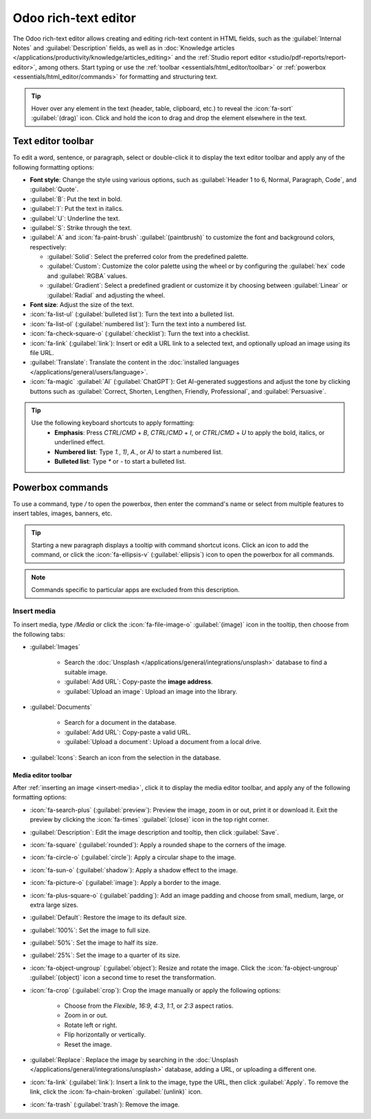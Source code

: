 .. _text-editor:

=====================
Odoo rich-text editor
=====================

The Odoo rich-text editor allows creating and editing rich-text content in HTML fields, such as the
:guilabel:`Internal Notes` and :guilabel:`Description` fields, as well as in :doc:`Knowledge
articles </applications/productivity/knowledge/articles_editing>` and the :ref:`Studio report
editor <studio/pdf-reports/report-editor>`, among others. Start typing or use the
:ref:`toolbar <essentials/html_editor/toolbar>` or :ref:`powerbox
<essentials/html_editor/commands>` for formatting and structuring text.

.. tip::
   Hover over any element in the text (header, table, clipboard, etc.) to reveal the
   :icon:`fa-sort` :guilabel:`(drag)` icon. Click and hold the icon to drag and drop the element
   elsewhere in the text.

.. _essentials/html_editor/toolbar:

Text editor toolbar
===================

To edit a word, sentence, or paragraph, select or double-click it to display the text editor
toolbar and apply any of the following formatting options:

- **Font style**: Change the style using various options, such as :guilabel:`Header 1 to 6,
  Normal, Paragraph, Code`, and :guilabel:`Quote`.
- :guilabel:`B`: Put the text in bold.
- :guilabel:`I`: Put the text in italics.
- :guilabel:`U`: Underline the text.
- :guilabel:`S`: Strike through the text.
- :guilabel:`A` and :icon:`fa-paint-brush` :guilabel:`(paintbrush)` to customize the font and
  background colors, respectively:

  - :guilabel:`Solid`: Select the preferred color from the predefined palette.
  - :guilabel:`Custom`: Customize the color palette using the wheel or by configuring the
    :guilabel:`hex` code and :guilabel:`RGBA` values.
  - :guilabel:`Gradient`: Select a predefined gradient or customize it by choosing
    between :guilabel:`Linear` or :guilabel:`Radial` and adjusting the wheel.

- **Font size**: Adjust the size of the text.
- :icon:`fa-list-ul` (:guilabel:`bulleted list`): Turn the text into a bulleted list.
- :icon:`fa-list-ol` (:guilabel:`numbered list`): Turn the text into a numbered list.
- :icon:`fa-check-square-o` (:guilabel:`checklist`): Turn the text into a checklist.
- :icon:`fa-link` (:guilabel:`link`): Insert or edit a URL link to a selected text, and optionally
  upload an image using its file URL.
- :guilabel:`Translate`: Translate the content in the :doc:`installed languages
  </applications/general/users/language>`.
- :icon:`fa-magic` :guilabel:`AI` (:guilabel:`ChatGPT`): Get AI-generated suggestions and adjust
  the tone by clicking buttons such as :guilabel:`Correct, Shorten, Lengthen, Friendly,
  Professional`, and :guilabel:`Persuasive`.

.. image:: html_editor/style-and-colors.png
   :alt: Text editor's toolbox


.. tip::
   Use the following keyboard shortcuts to apply formatting:
      - **Emphasis**: Press `CTRL`/`CMD` + `B`, `CTRL`/`CMD` + `I`, or `CTRL`/`CMD` + `U` to apply
        the bold, italics, or underlined effect.
      - **Numbered list**: Type `1.`, `1)`, `A.`, or `A)` to start a numbered list.
      - **Bulleted list**: Type `*` or `-` to start a bulleted list.

.. _essentials/html_editor/commands:

Powerbox commands
=================

To use a command, type `/` to open the powerbox, then enter the command's name or select from
multiple features to insert tables, images, banners, etc.

.. tip::
   Starting a new paragraph displays a tooltip with command shortcut icons. Click an icon to add
   the command, or click the :icon:`fa-ellipsis-v` (:guilabel:`ellipsis`) icon to open the
   powerbox for all commands.

.. note::
   Commands specific to particular apps are excluded from this description.

.. tabs::
   .. tab:: Structure

      .. list-table::
         :widths: 20 80
         :header-rows: 1
         :stub-columns: 1

         * - Command
           - Use
         * - :guilabel:`Separator`
           - Insert a horizontal rule separator.
         * - :guilabel:`2 columns`
           - Convert into 2 columns.
         * - :guilabel:`3 columns`
           - Convert into 3 columns.
         * - :guilabel:`4 columns`
           - Convert into 4 columns.
         * - :guilabel:`Table`
           - Insert a table.
         * - :guilabel:`Bulleted list`
           - Create a bulleted list.
         * - :guilabel:`Numbered list`
           - Create a numbered list.
         * - :guilabel:`Checklist`
           - Create a checklist.
         * - :guilabel:`Quote`
           - Add a blockquote section.
         * - :guilabel:`Code`
           - Add a code section.

      .. note::
         To organize a table, hover over a column or row to reveal the table menu. Click the
         :icon:`fa-ellipsis-h` :guilabel:`(ellipsis)` icon to move, insert, or delete a column or
         row.

   .. tab:: Banner

      .. list-table::
         :widths: 20 80
         :header-rows: 1
         :stub-columns: 1

         * - Command
           - Use
         * - :guilabel:`Banner Info`
           - Insert an info banner.
         * - :guilabel:`Banner Success`
           - Insert a success banner.
         * - :guilabel:`Banner Warning`
           - Insert a warning banner.
         * - :guilabel:`Banner Danger`
           - Insert a danger banner.

   .. tab:: Format

      .. list-table::
         :widths: 20 80
         :header-rows: 1
         :stub-columns: 1

         * - Command
           - Use
         * - :guilabel:`Heading 1`
           - Big section heading.
         * - :guilabel:`Heading 2`
           - Medium section heading.
         * - :guilabel:`Heading 3`
           - Small section heading.
         * - :guilabel:`Text`
           - Paragraph block: Insert a paragraph.
         * - :guilabel:`Switch direction`
           - Switch the text's direction.

   .. tab:: Media

      .. list-table::
         :widths: 20 80
         :header-rows: 1
         :stub-columns: 1

         * - Command
           - Use
         * - :guilabel:`Media`
           - :ref:`Insert an image <insert-media>` or icon: :doc:`Search the Unsplash database
             </applications/general/integrations/unsplash>` or upload images, documents, or icons.
         * - :guilabel:`Clipboard`
           - Add a clipboard section to store content and reuse it in other apps.
         * - :guilabel:`Upload a file`
           - Add a download box: share images, recordings, or documents that internal users can
             download.

   .. tab:: Navigation

      .. list-table::
         :widths: 20 80
         :header-rows: 1
         :stub-columns: 1

         * - Command
           - Use
         * - :guilabel:`Link`
           - Add a link: Type the label and enter a URL or upload a file, then click
             :guilabel:`Apply`.
         * - :guilabel:`Button`
           - Add a button: Type the label, enter a URL or upload a file, select the button style,
             type, and size, then click :guilabel:`Apply`.
         * - :guilabel:`Article`
           - Insert a shortcut to a :doc:`Knowledge article </applications/productivity/knowledge>`.
         * - :guilabel:`Appointment`
           - Add a specific appointment: Select one or several appointment type(s) to assign to
             relevant users, then click :guilabel:`Insert a link`.
         * - :guilabel:`Table Of Content`
           - Highlight the structure (headings): Create a table of content based on the headings.
         * - :guilabel:`Video Link`
           - Insert a video: Copy-paste the video URL (Youtube, Vimeo, Dailymotion, and Youku only).

   .. tab:: Widget

      .. list-table::
         :widths: 20 80
         :header-rows: 1
         :stub-columns: 1

         * - Command
           - Use
         * - :guilabel:`Emoji`
           - Add an emoji: search for the desired emoji.
         * - :guilabel:`3 Stars`
           - Insert a rating of up to 3 stars.
         * - :guilabel:`5 Stars`
           - Insert a rating of up to 5 stars.

   .. tab:: AI Tools

     .. list-table::
       :widths: 20 80
       :header-rows: 1
       :stub-columns: 1

       * - Command
         - Use
       * - :guilabel:`ChatGPT`
         - Generate content with AI.

   .. tab:: Basic Block

      .. list-table::
         :widths: 20 80
         :header-rows: 1
         :stub-columns: 1

         * - Command
           - Use
         * - :guilabel:`Signature`
           - Insert your signature.

.. _insert-media:

Insert media
------------

To insert media, type `/Media` or click the :icon:`fa-file-image-o` :guilabel:`(image)` icon in the
tooltip, then choose from the following tabs:

- :guilabel:`Images`

   - Search the :doc:`Unsplash </applications/general/integrations/unsplash>` database to find a
     suitable image.
   - :guilabel:`Add URL`: Copy-paste the **image address**.
   - :guilabel:`Upload an image`: Upload an image into the library.

- :guilabel:`Documents`

   - Search for a document in the database.
   - :guilabel:`Add URL`: Copy-paste a valid URL.
   - :guilabel:`Upload a document`: Upload a document from a local drive.

- :guilabel:`Icons`: Search an icon from the selection in the database.

Media editor toolbar
~~~~~~~~~~~~~~~~~~~~

After :ref:`inserting an image <insert-media>`, click it to display the media editor toolbar, and
apply any of the following formatting options:

- :icon:`fa-search-plus` (:guilabel:`preview`): Preview the image, zoom in or out, print it or
  download it. Exit the preview by clicking the :icon:`fa-times` :guilabel:`(close)` icon in the
  top right corner.
- :guilabel:`Description`: Edit the image description and tooltip, then click :guilabel:`Save`.
- :icon:`fa-square` (:guilabel:`rounded`): Apply a rounded shape to the corners of the image.
- :icon:`fa-circle-o` (:guilabel:`circle`): Apply a circular shape to the image.
- :icon:`fa-sun-o` (:guilabel:`shadow`): Apply a shadow effect to the image.
- :icon:`fa-picture-o` (:guilabel:`image`): Apply a border to the image.
- :icon:`fa-plus-square-o` (:guilabel:`padding`): Add an image padding and choose from small,
  medium, large, or extra large sizes.
- :guilabel:`Default`: Restore the image to its default size.
- :guilabel:`100%`: Set the image to full size.
- :guilabel:`50%`: Set the image to half its size.
- :guilabel:`25%`: Set the image to a quarter of its size.
- :icon:`fa-object-ungroup` (:guilabel:`object`): Resize and rotate the image. Click the
  :icon:`fa-object-ungroup` :guilabel:`(object)` icon a second time to reset the transformation.
- :icon:`fa-crop` (:guilabel:`crop`): Crop the image manually or apply the following options:

   - Choose from the `Flexible`, `16:9`, `4:3`, `1:1`, or `2:3` aspect ratios.
   - Zoom in or out.
   - Rotate left or right.
   - Flip horizontally or vertically.
   - Reset the image.

- :guilabel:`Replace`: Replace the image by searching in the :doc:`Unsplash
  </applications/general/integrations/unsplash>` database, adding a URL, or uploading a different
  one.
- :icon:`fa-link` (:guilabel:`link`): Insert a link to the image, type the URL, then click
  :guilabel:`Apply`. To remove the link, click the :icon:`fa-chain-broken` :guilabel:`(unlink)` icon.
- :icon:`fa-trash` (:guilabel:`trash`): Remove the image.
